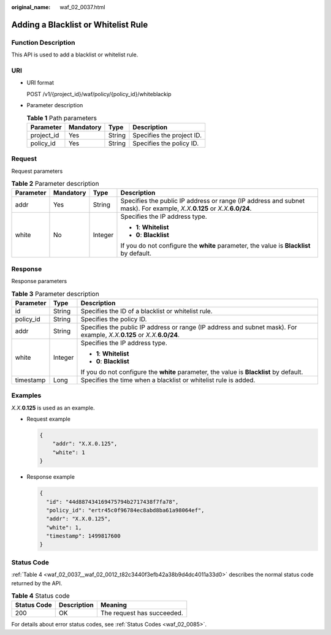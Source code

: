 :original_name: waf_02_0037.html

.. _waf_02_0037:

Adding a Blacklist or Whitelist Rule
====================================

Function Description
--------------------

This API is used to add a blacklist or whitelist rule.

URI
---

-  URI format

   POST /v1/{project_id}/waf/policy/{policy_id}/whiteblackip

-  Parameter description

   .. table:: **Table 1** Path parameters

      ========== ========= ====== =========================
      Parameter  Mandatory Type   Description
      ========== ========= ====== =========================
      project_id Yes       String Specifies the project ID.
      policy_id  Yes       String Specifies the policy ID.
      ========== ========= ====== =========================

Request
-------

Request parameters

.. table:: **Table 2** Parameter description

   +-----------------+-----------------+-----------------+------------------------------------------------------------------------------------------------------------------------------+
   | Parameter       | Mandatory       | Type            | Description                                                                                                                  |
   +=================+=================+=================+==============================================================================================================================+
   | addr            | Yes             | String          | Specifies the public IP address or range (IP address and subnet mask). For example, *X.X.*\ **0.125** or *X.X.*\ **6.0/24**. |
   +-----------------+-----------------+-----------------+------------------------------------------------------------------------------------------------------------------------------+
   | white           | No              | Integer         | Specifies the IP address type.                                                                                               |
   |                 |                 |                 |                                                                                                                              |
   |                 |                 |                 | -  **1**: **Whitelist**                                                                                                      |
   |                 |                 |                 | -  **0**: **Blacklist**                                                                                                      |
   |                 |                 |                 |                                                                                                                              |
   |                 |                 |                 | If you do not configure the **white** parameter, the value is **Blacklist** by default.                                      |
   +-----------------+-----------------+-----------------+------------------------------------------------------------------------------------------------------------------------------+

Response
--------

Response parameters

.. table:: **Table 3** Parameter description

   +-----------------------+-----------------------+------------------------------------------------------------------------------------------------------------------------------+
   | Parameter             | Type                  | Description                                                                                                                  |
   +=======================+=======================+==============================================================================================================================+
   | id                    | String                | Specifies the ID of a blacklist or whitelist rule.                                                                           |
   +-----------------------+-----------------------+------------------------------------------------------------------------------------------------------------------------------+
   | policy_id             | String                | Specifies the policy ID.                                                                                                     |
   +-----------------------+-----------------------+------------------------------------------------------------------------------------------------------------------------------+
   | addr                  | String                | Specifies the public IP address or range (IP address and subnet mask). For example, *X.X.*\ **0.125** or *X.X.*\ **6.0/24**. |
   +-----------------------+-----------------------+------------------------------------------------------------------------------------------------------------------------------+
   | white                 | Integer               | Specifies the IP address type.                                                                                               |
   |                       |                       |                                                                                                                              |
   |                       |                       | -  **1**: **Whitelist**                                                                                                      |
   |                       |                       | -  **0**: **Blacklist**                                                                                                      |
   |                       |                       |                                                                                                                              |
   |                       |                       | If you do not configure the **white** parameter, the value is **Blacklist** by default.                                      |
   +-----------------------+-----------------------+------------------------------------------------------------------------------------------------------------------------------+
   | timestamp             | Long                  | Specifies the time when a blacklist or whitelist rule is added.                                                              |
   +-----------------------+-----------------------+------------------------------------------------------------------------------------------------------------------------------+

Examples
--------

*X.X.*\ **0.125** is used as an example.

-  Request example

   .. code-block::

      {
          "addr": "X.X.0.125",
          "white": 1
      }

-  Response example

   .. code-block::

      {
        "id": "44d887434169475794b2717438f7fa78",
        "policy_id": "ertr45c0f96784ec8abd8ba61a98064ef",
        "addr": "X.X.0.125",
        "white": 1,
        "timestamp": 1499817600
      }

Status Code
-----------

:ref:`Table 4 <waf_02_0037__waf_02_0012_t82c3440f3efb42a38b9d4dc4011a33d0>` describes the normal status code returned by the API.

.. _waf_02_0037__waf_02_0012_t82c3440f3efb42a38b9d4dc4011a33d0:

.. table:: **Table 4** Status code

   =========== =========== ==========================
   Status Code Description Meaning
   =========== =========== ==========================
   200         OK          The request has succeeded.
   =========== =========== ==========================

For details about error status codes, see :ref:`Status Codes <waf_02_0085>`.
